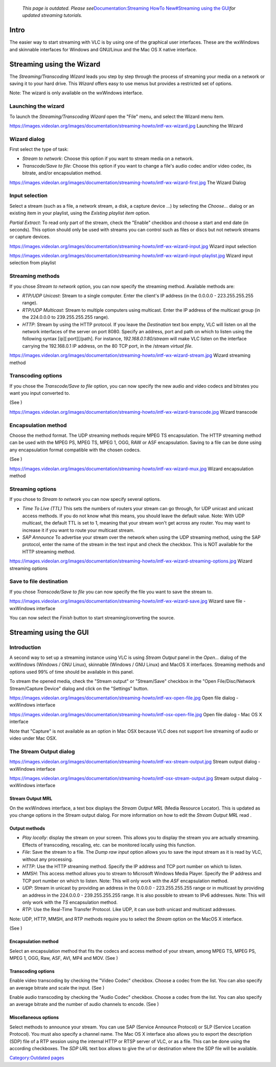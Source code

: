    *This page is outdated. Please see*\ `Documentation:Streaming HowTo New#Streaming using the GUI <Documentation:Streaming_HowTo_New#Streaming_using_the_GUI>`__\ *for updated streaming tutorials.*

.. raw:: mediawiki

   {{RightMenu|documentation streaming howto toc}}

Intro
-----

The easier way to start streaming with VLC is by using one of the graphical user interfaces. These are the wxWindows and skinnable interfaces for Windows and GNU/Linux and the Mac OS X native interface.

Streaming using the Wizard
--------------------------

The *Streaming/Transcoding Wizard* leads you step by step through the process of streaming your media on a network or saving it to your hard drive. This *Wizard* offers easy to use menus but provides a restricted set of options.

Note: The wizard is only available on the wxWindows interface.

Launching the wizard
~~~~~~~~~~~~~~~~~~~~

To launch the *Streaming/Transcoding Wizard* open the "File" menu, and select the Wizard menu item.

https://images.videolan.org/images/documentation/streaming-howto/intf-wx-wizard.jpg Launching the Wizard

Wizard dialog
~~~~~~~~~~~~~

First select the type of task:

-  *Stream to network*: Choose this option if you want to stream media on a network.
-  *Transcode/Save to file*: Choose this option if you want to change a file's audio codec and/or video codec, its bitrate, and/or encapsulation method.

https://images.videolan.org/images/documentation/streaming-howto/intf-wx-wizard-first.jpg The Wizard Dialog

Input selection
~~~~~~~~~~~~~~~

Select a stream (such as a file, a network stream, a disk, a capture device ...) by selecting the *Choose...* dialog or an existing item in your playlist, using the *Existing playlist item* option.

*Partial Extract*: To read only part of the stream, check the "Enable" checkbox and choose a start and end date (in seconds). This option should only be used with streams you can control such as files or discs but not network streams or capture devices.

https://images.videolan.org/images/documentation/streaming-howto/intf-wx-wizard-input.jpg Wizard input selection

https://images.videolan.org/images/documentation/streaming-howto/intf-wx-wizard-input-playlist.jpg Wizard input selection from playlist

Streaming methods
~~~~~~~~~~~~~~~~~

If you chose *Stream to network* option, you can now specify the streaming method. Available methods are:

-  *RTP/UDP Unicast*: Stream to a single computer. Enter the client's IP address (in the 0.0.0.0 - 223.255.255.255 range).
-  *RTP/UDP Multicast*: Stream to multiple computers using multicast. Enter the IP address of the multicast group (in the 224.0.0.0 to 239.255.255.255 range).
-  *HTTP*: Stream by using the HTTP protocol. If you leave the *Destination* text box empty, VLC will listen on all the network interfaces of the server on port 8080. Specify an address, port and path on which to listen using the following syntax [ip][:port][/path]. For instance, *192.168.0.1:80/stream* will make VLC listen on the interface carrying the 192.168.0.1 IP address, on the 80 TCP port, in the /stream *virtual file*.

https://images.videolan.org/images/documentation/streaming-howto/intf-wx-wizard-stream.jpg Wizard streaming method

Transcoding options
~~~~~~~~~~~~~~~~~~~

If you chose the *Transcode/Save to file* option, you can now specify the new audio and video codecs and bitrates you want you input converted to.

(See )

https://images.videolan.org/images/documentation/streaming-howto/intf-wx-wizard-transcode.jpg Wizard transcode

Encapsulation method
~~~~~~~~~~~~~~~~~~~~

Choose the method format. The UDP streaming methods require MPEG TS encapsulation. The HTTP streaming method can be used with the MPEG PS, MPEG TS, MPEG 1, OGG, RAW or ASF encapsulation. Saving to a file can be done using any encapsulation format compatible with the chosen codecs.

(See )

https://images.videolan.org/images/documentation/streaming-howto/intf-wx-wizard-mux.jpg Wizard encapsulation method

Streaming options
~~~~~~~~~~~~~~~~~

If you chose to *Stream to network* you can now specify several options.

-  *Time To Live (TTL)* This sets the numbers of routers your stream can go through, for UDP unicast and unicast access methods. If you do not know what this means, you should leave the default value. Note: With UDP multicast, the default TTL is set to 1, meaning that your stream won't get across any router. You may want to increase it if you want to route your multicast stream.
-  *SAP Announce* To advertise your stream over the network when using the UDP streaming method, using the SAP protocol, enter the name of the stream in the text input and check the checkbox. This is NOT available for the HTTP streaming method.

https://images.videolan.org/images/documentation/streaming-howto/intf-wx-wizard-streaming-options.jpg Wizard streaming options

Save to file destination
~~~~~~~~~~~~~~~~~~~~~~~~

If you chose *Transcode/Save to file* you can now specify the file you want to save the stream to.

https://images.videolan.org/images/documentation/streaming-howto/intf-wx-wizard-save.jpg Wizard save file - wxWindows interface

You can now select the *Finish* button to start streaming/converting the source.

Streaming using the GUI
-----------------------

Introduction
~~~~~~~~~~~~

A second way to set up a streaming instance using VLC is using *Stream Output* panel in the *Open...* dialog of the wxWindows (Windows / GNU Linux), skinnable (Windows / GNU Linux) and MacOS X interfaces. Streaming methods and options used 99% of time should be available in this panel.

To stream the opened media, check the "Stream output" or "Stream/Save" checkbox in the "Open File/Disc/Network Stream/Capture Device" dialog and click on the "Settings" button.

https://images.videolan.org/images/documentation/streaming-howto/intf-wx-open-file.jpg Open file dialog - wxWindows interface

https://images.videolan.org/images/documentation/streaming-howto/intf-osx-open-file.jpg Open file dialog - Mac OS X interface

Note that "Capture" is not available as an option in Mac OSX because VLC does not support live streaming of audio or video under Mac OSX.

The Stream Output dialog
~~~~~~~~~~~~~~~~~~~~~~~~

https://images.videolan.org/images/documentation/streaming-howto/intf-wx-stream-output.jpg Stream output dialog - wxWindows interface

https://images.videolan.org/images/documentation/streaming-howto/intf-osx-stream-output.jpg Stream output dialog - wxWindows interface

Stream Output MRL
^^^^^^^^^^^^^^^^^

On the wxWindows interface, a text box displays the *Stream Output MRL* (Media Resource Locator). This is updated as you change options in the Stream output dialog. For more information on how to edit the *Stream Output MRL* read .

Output methods
^^^^^^^^^^^^^^

-  *Play locally*: display the stream on your screen. This allows you to display the stream you are actually streaming. Effects of transcoding, rescaling, etc. can be monitored locally using this function.
-  *File*: Save the stream to a file. The *Dump raw input* option allows you to save the input stream as it is read by VLC, without any processing.
-  *HTTP*: Use the HTTP streaming method. Specify the IP address and TCP port number on which to listen.
-  *MMSH*: This access method allows you to stream to Microsoft Windows Media Player. Specify the IP address and TCP port number on which to listen. Note: This will only work with the *ASF* encapsulation method.
-  *UDP*: Stream in unicast by providing an address in the 0.0.0.0 - 223.255.255.255 range or in multicast by providing an address in the 224.0.0.0 - 239.255.255.255 range. It is also possible to stream to IPv6 addresses. Note: This will only work with the *TS* encapsulation method.
-  *RTP*: Use the Real-Time Transfer Protocol. Like UDP, it can use both unicast and multicast addresses.

Note: UDP, HTTP, MMSH, and RTP methods require you to select the *Stream* option on the MacOS X interface.

(See )

.. _encapsulation-method-1:

Encapsulation method
^^^^^^^^^^^^^^^^^^^^

Select an encapsulation method that fits the codecs and access method of your stream, among MPEG TS, MPEG PS, MPEG 1, OGG, Raw, ASF, AVI, MP4 and MOV. (See )

.. _transcoding-options-1:

Transcoding options
^^^^^^^^^^^^^^^^^^^

Enable video transcoding by checking the "Video Codec" checkbox. Choose a codec from the list. You can also specify an average bitrate and scale the input. (See )

Enable audio transcoding by checking the "Audio Codec" checkbox. Choose a codec from the list. You can also specify an average bitrate and the number of audio channels to encode. (See )

Miscellaneous options
^^^^^^^^^^^^^^^^^^^^^

Select methods to announce your stream. You can use SAP (Service Announce Protocol) or SLP (Service Location Protocol). You must also specify a channel name. The Mac OS X interface also allows you to export the description (SDP) file of a RTP session using the internal HTTP or RTSP server of VLC, or as a file. This can be done using the according checkboxes. The *SDP URL* text box allows to give the url or destination where the SDP file will be available.

.. raw:: mediawiki

   {{Documentation}}

`Category:Outdated pages <Category:Outdated_pages>`__
